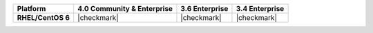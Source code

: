 .. admonition:: Platform Support EOL Notice

.. list-table::
   :header-rows: 1
   :stub-columns: 1
   :class: compatibility

   * - Platform
     - 4.0 Community & Enterprise
     - 3.6 Enterprise
     - 3.4 Enterprise
   * - RHEL/CentOS 6
     - |checkmark|
     - |checkmark|
     - |checkmark|

